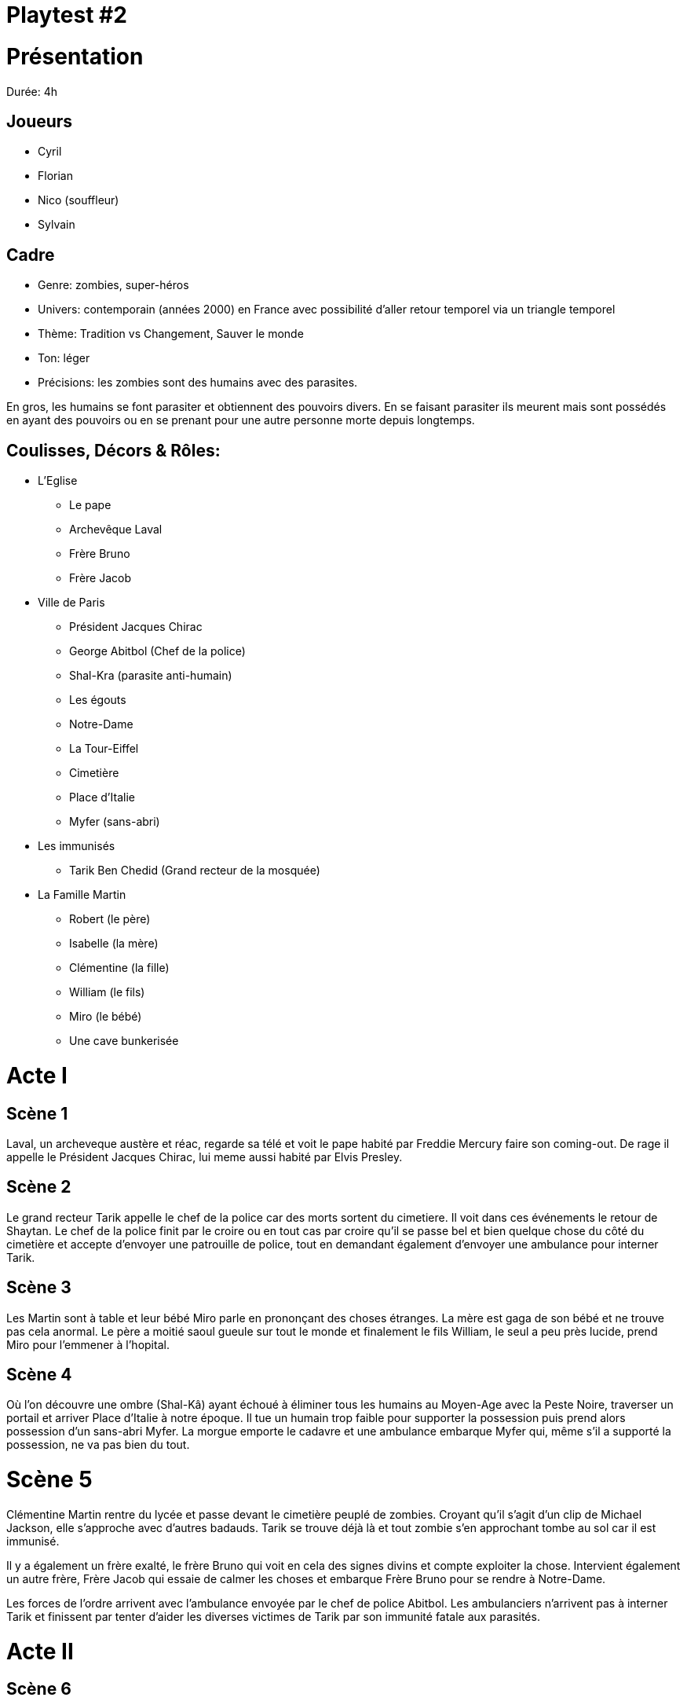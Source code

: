 = Playtest #2

# Présentation

Durée: 4h

## Joueurs

* Cyril
* Florian
* Nico (souffleur)
* Sylvain

## Cadre

* Genre: zombies, super-héros
* Univers: contemporain (années 2000) en France avec possibilité d'aller retour temporel via un triangle temporel
* Thème: Tradition vs Changement, Sauver le monde
* Ton: léger
* Précisions: les zombies sont des humains avec des parasites.

En gros, les humains se font parasiter et obtiennent des pouvoirs divers. En se faisant parasiter ils meurent mais sont possédés en ayant des pouvoirs ou en se prenant pour une autre personne morte depuis longtemps.

## Coulisses, Décors & Rôles:

* L'Eglise
    - Le pape
    - Archevêque Laval
    - Frère Bruno
    - Frère Jacob
* Ville de Paris
    - Président Jacques Chirac
    - George Abitbol (Chef de la police)
    - Shal-Kra (parasite anti-humain)
    - Les égouts
    - Notre-Dame
    - La Tour-Eiffel
    - Cimetière
    - Place d'Italie
    - Myfer (sans-abri)
* Les immunisés
    - Tarik Ben Chedid (Grand recteur de la mosquée)
* La Famille Martin
    - Robert (le père)
    - Isabelle (la mère)
    - Clémentine (la fille)
    - William (le fils)
    - Miro (le bébé)
    - Une cave bunkerisée

# Acte I

## Scène 1

Laval, un archeveque austère et réac, regarde sa télé et voit le pape habité par Freddie Mercury faire son coming-out. De rage il appelle le Président Jacques Chirac, lui meme aussi habité par Elvis Presley. 

## Scène 2

Le grand recteur Tarik appelle le chef de la police car des morts sortent du cimetiere. Il voit dans ces événements le retour de Shaytan. Le chef de la police finit par le croire ou en tout cas par croire qu'il se passe bel et bien quelque chose du côté du cimetière et accepte d'envoyer une patrouille de police, tout en demandant également d'envoyer une ambulance pour interner Tarik.

## Scène 3 

Les Martin sont à table et leur bébé Miro parle en prononçant des choses étranges. La mère est gaga de son bébé et ne trouve pas cela anormal. Le père a moitié saoul gueule sur tout le monde et finalement le fils William, le seul a peu près lucide, prend Miro pour l'emmener à l'hopital.

## Scène 4 

Où l'on découvre une ombre (Shal-Kâ) ayant échoué à éliminer tous les humains au Moyen-Age avec la Peste Noire, traverser un portail et arriver Place d'Italie à notre époque. Il tue un humain trop faible pour supporter la possession puis prend alors possession d'un sans-abri Myfer. La morgue emporte le cadavre et une ambulance embarque Myfer qui, même s'il a supporté la possession, ne va pas bien du tout.  

# Scène 5

Clémentine Martin rentre du lycée et passe devant le cimetière peuplé de zombies. Croyant qu'il s'agit d'un clip de Michael Jackson, elle s'approche avec d'autres badauds. Tarik se trouve déjà là et tout zombie s'en approchant tombe au sol car il est immunisé.

Il y a également un frère exalté, le frère Bruno qui voit en cela des signes divins et compte exploiter la chose. Intervient également un autre frère, Frère Jacob qui essaie de calmer les choses et embarque Frère Bruno pour se rendre à Notre-Dame.

Les forces de l'ordre arrivent avec l'ambulance envoyée par le chef de police Abitbol. Les ambulanciers n'arrivent pas à interner Tarik et finissent par tenter d'aider les diverses victimes de Tarik par son immunité fatale aux parasités.

# Acte II

## Scène 6 

Frère Bruno et Frère Jacob arrivent à Notre-Dame pour essayer de rencontrer les autorités compétentes. Une idylle semble se nouer entre eux qui ne date pas d'aujourd'hui. Tarik appelle Laval à l'aide.

## Scène 7 

Sha-Kal-Myfer prend possession des 2 ambulanciers. Arrivés à l'hopital, il massacre les infirmiers venus pour les aider. Il croise également William et Miro en poussette. William essaie de protéger Miro mais se fait frapper par Sha-Kal-Myfer. Il s'évanouit. Miro se téléporte avec William dans la cave des Martin. On découvre que Miro se fait appeler Shangra.  

## Scène 8 

Massacre au cimetière. En effet, Tarik a fait intervenir des fidèles armés et Laval a débarqué avec des skins. C'est un carnage et Laval est blessé.

## Scène 9 

Laval blessé va a Notre-Dame se soigner. Là il y croise Frère Jacob et Bruno et les prend pour des possédés ou des hérétiques vu qu'ils voient dans ce bordel une opportunité. Blessé, affaibli, humiliés par les Frères, Laval quitte les lieux en déclarant qu'il se vengera.

Frère Jacob et Bruno, démunis, décident d'en référer à la plus haute autorité: le Pape. Le Pape les invite à vivre ouvertement leur amour naissant. Les deux frères décident d'en parler plus intimement dans les égouts sous l'église.  

## Scène 10 

Le chef de la police George Abitbol monte une cellule de crise anti-terroriste vu les incidents du cimetiere. Il croit à une attaque islamiste. 

William toujours évanoui. La famille Martin finit par se réunir dans la cave. Clémentine ayant réussi à fuir le cimetiere sans encombre revient. Les Martin appellent l'hopital dont Shal-ka a pris possession et leur répond qu'il les tuera tous et qu'il sait où il se trouve. 

## Scène 11 

William voit dans son coma que Miro deviendra Miro Martin en 2030 un grand héros de la résistance anti parasites dans un futur apocalyptique où les humains se terrent.

Mais Shal-ka lors du voyage mental de William peut faire le lien avec la cave des Martin. 

## Scène 12 

Diverses tentatives pour réveiller William qui échouent. 

Shal-ka décolle du l'hopital mais se prend un essaim de pigeons envoyés par Miro dans la tronche. Il avale un pigeon et tombe au sol. 

## Scène 13 

Jacque Chirac qui se fait appelé maintenant Jack Chirock a décidé d'organiser un grand concert avec le Pape Freddie I au Champ de Mars. Il confie l'organisation et la sécurité au chef de la police George Abitbol.

## Scène 14

William finit par se réveiller et informe les autres du danger de l'arrivée imminente de Shal-ka

Il faut donc fuir mais le père est complétement saoul, William évanoui et la mère Isabelle veut a tout prix qu'ils dinent en famille avant. Ils finissent quand meme par décoller avec le vieux fusil de 12 du père et les tupperwares de poulet de la mere dans la Scenic familiale

## Scène 15

Le pape, Jack Chirock, les 2 Frères et Abitbol sont dans les égouts pas loin du Champ de Mars prêts à faire leur concert. Abitbol hésite à les trahir mais finalement décide de pas risquer sa carrière et coordonne les choses, en particulier la fanfare militaire.

## Scène 16 

Les Martin en voiture écoutent les paroles des 2 Frères. Terrifiés ils ne savent pas quoi faire et c'est là qu'enfin Isabelle arrive à les réunir autour de son poulet qu'elle avait cuisiné et emporté dans des tupperwares. Miro bouillonne car il doit se rendre au Champ de Mars affronter Shal-ka. 

# Acte III

## Scène 17

Frère Bruno fait un grand direct devant la Tour Eiffel. Exalté, il invite à l'amour et embrasse Frère Jacob devant tout le monde puis file avec Frere Jacob dans un camion de CRS pour concrétiser leur union. Le Pape Freddie I les suit.  

Shal-ka s'est fait poussé des ailes de pigeon pour se remettre et est monté en haut de la Tour Eiffel en espérant s'en servir d'émetteur pour diffuser le parasite.

Laval revient avec des ultra-orthodoxes et descend du Trocadéro prêt à en découdre. En passant devant le camion de CRS dans lequel le pape et les deux freres forniquent, il lance une grenade qui les fait exploser.  

Tarik revient également et quelques fidèles tentent de se faire exploser au niveau des piliers de la Tour Eiffel mais c'est un échec. 

Miro décide alors de se téléporter avec Tarik immunisé au sommet de la Tour Eiffel dans une boule d'énergie qui englobera aussi Shal-Ka. Du fait des pouvoirs de Tarik, Shal-ka-Myfer et Shangra-Miro meurent. Seul reste Tarik accroché bêtement à l'antenne.


# Epilogues

Abitbol a passé les menottes à Tarik et Laval. La situation revient au calme. Et Jack Chirock lance le concert. Tout le monde danse sur une musique indienne dans une ambiance Bollywood car Abitbol a mal compris le président quand celui ci lui a demandé du Rock Indé.

On voit aussi la famille Martin arriver au Champ de Mars. William invite sa mère a danser pour la consoler de la perte de Miro le héros de la famille et Clémentine danse avec son père qui titube encore.

# Débrief

Les joueurs ont vraiment apprécié cette partie très légère dans le ton. Y avait un petit côté "Preacher" pour ceux qui connaissent la série.

Cyril a proposé de jouer plutôt les cartes séquentiellement pour avoir un côté duel lors des tirages et cela a été intégré aux règles. 

On a aussi acté qu'un figurant qui perdait ne permettait de ne gagner qu'1 PR (sauf si l'impact de l'échec impactait un rôle auquel cas le joueur peut prétendre à obtenir 2 PR ou 3 PR en cas de fiasco).

On va également travailler sur une table en 9 cases pour avoir sous la main l'ensemble des "manoeuvres" possibles selon le cas où l'on se trouve: ( Acte I,II,III et protagoniste, participant, non impliqué).

On a aussi discuté d'une éventuelle règle qui permettrait de créer des inspirations lors du prélude: inspirations qui seraient ensuite cachées et tirables par un joueur qui pataugerait un peu. Pour autant cette idée n'a pas encore été intégrée car elle présente à mon gout un risque de "What the fuck" et de cheveu sur la soupe. A creuser quand même.

De plus, Cyril a fait remarquer qu'il était plus facile de jouer quand on écrivait les objectifs de ses rôles et qu'on s'y tenait. C'est effectivement un point essentiel et un focus a été mis dessus dans les règles.

On a aussi discuté que le jeu était bien un jeu de niche mais qui ouvrait le JdR à des non-initiés du fait de la simplicité des règles et du fait qu'on ait rien à préparer.